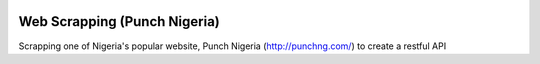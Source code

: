 .. image:: https://circleci.com/gh/andela-oowonikoko/checkpoint-web-scrapping-challenge/tree/development.png
    :target: https://circleci.com/gh/andela-oowonikoko/checkpoint-web-scrapping-challenge


Web Scrapping (Punch Nigeria)
=============================
Scrapping one of Nigeria's popular website, Punch Nigeria (http://punchng.com/) to create a restful API
